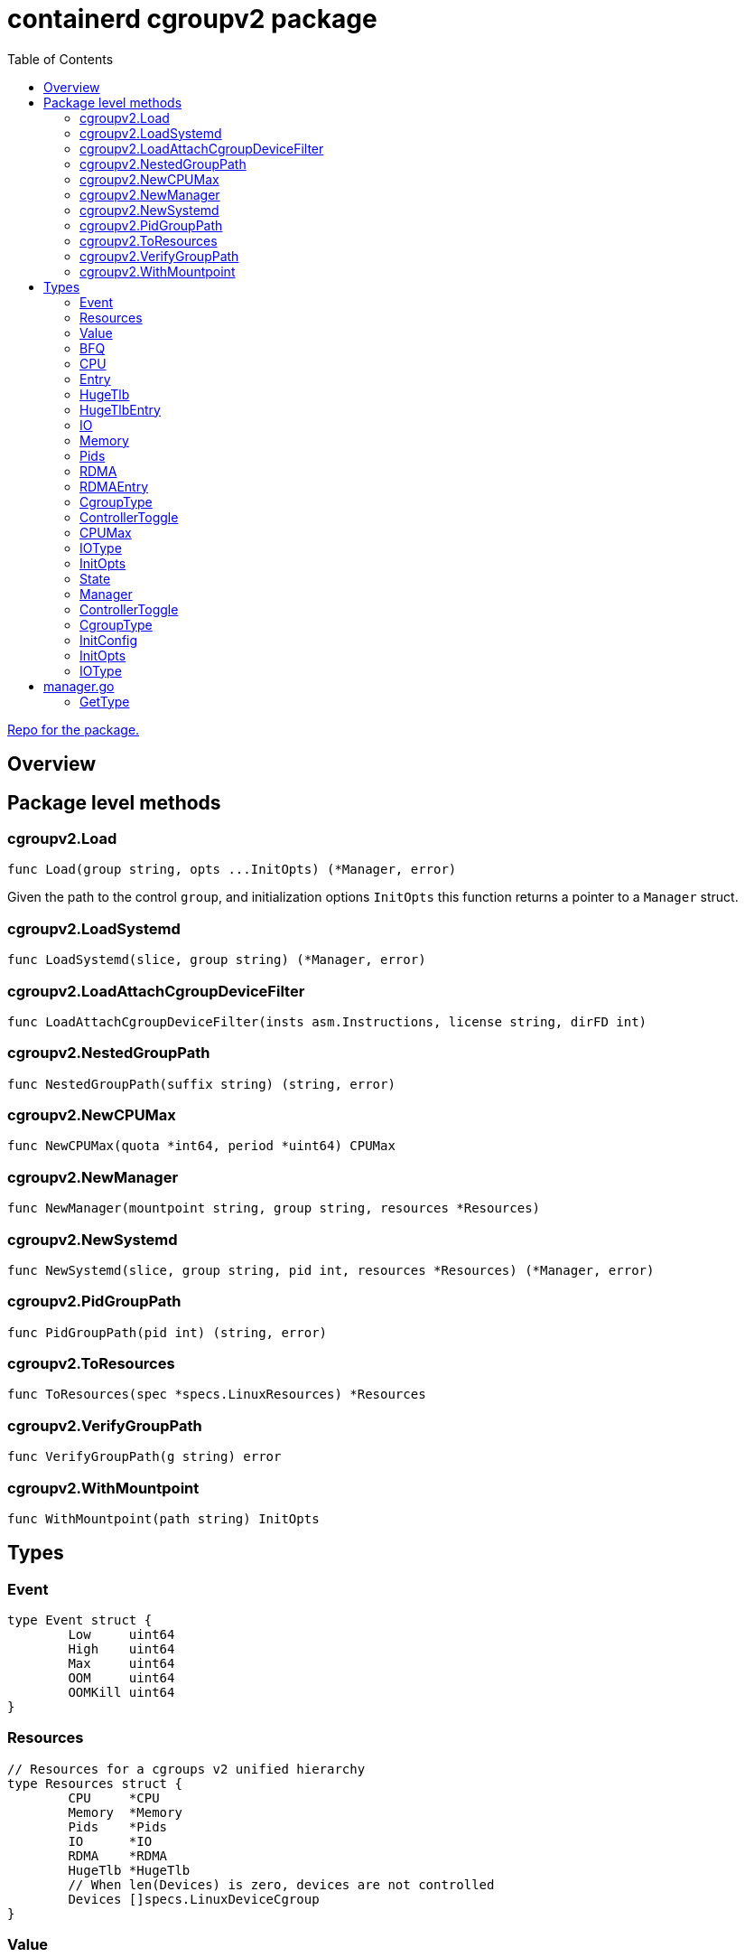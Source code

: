 = containerd cgroupv2 package
:toc:

https://github.com/containerd/cgroups[Repo for the package.]

== Overview

== Package level methods

=== cgroupv2.Load

[source, go]
----
func Load(group string, opts ...InitOpts) (*Manager, error)
----

Given the path to the control `group`, and initialization options `InitOpts` this function returns a pointer to a `Manager` struct.

=== cgroupv2.LoadSystemd
[source, go]
----
func LoadSystemd(slice, group string) (*Manager, error)
----

=== cgroupv2.LoadAttachCgroupDeviceFilter
[source, go]
----
func LoadAttachCgroupDeviceFilter(insts asm.Instructions, license string, dirFD int)
----

=== cgroupv2.NestedGroupPath
[source, go]
----
func NestedGroupPath(suffix string) (string, error)
----

=== cgroupv2.NewCPUMax
[source, go]
----
func NewCPUMax(quota *int64, period *uint64) CPUMax
----

=== cgroupv2.NewManager
[source, go]
----
func NewManager(mountpoint string, group string, resources *Resources)
----

=== cgroupv2.NewSystemd
[source, go]
----
func NewSystemd(slice, group string, pid int, resources *Resources) (*Manager, error)
----

=== cgroupv2.PidGroupPath
[source, go]
----
func PidGroupPath(pid int) (string, error)
----

=== cgroupv2.ToResources
[source, go]
----
func ToResources(spec *specs.LinuxResources) *Resources
----

=== cgroupv2.VerifyGroupPath
[source, go]
----
func VerifyGroupPath(g string) error
----

=== cgroupv2.WithMountpoint
[source, go]
----
func WithMountpoint(path string) InitOpts
----

== Types

=== Event
[source, go]
----
type Event struct {
	Low     uint64
	High    uint64
	Max     uint64
	OOM     uint64
	OOMKill uint64
}
----

=== Resources
[source, go]
----
// Resources for a cgroups v2 unified hierarchy
type Resources struct {
	CPU     *CPU
	Memory  *Memory
	Pids    *Pids
	IO      *IO
	RDMA    *RDMA
	HugeTlb *HugeTlb
	// When len(Devices) is zero, devices are not controlled
	Devices []specs.LinuxDeviceCgroup
}
----

=== Value
[source, go]
----
// Value of a cgroup setting
type Value struct {
	filename string
	value    interface{}
}
----

=== BFQ
[source, go]
----
type BFQ struct {
	Weight uint16
}
----

=== CPU
[source, go]
----
type CPU struct {
	Weight *uint64
	Max    CPUMax
	Cpus   string
	Mems   string
}
----

=== Entry
[source, go]
----
type Entry struct {
	Type  IOType
	Major int64
	Minor int64
	Rate  uint64
}
----

=== HugeTlb
[source, go]
----
type HugeTlb []HugeTlbEntry
----

=== HugeTlbEntry
[source, go]
----
type HugeTlbEntry struct {
	HugePageSize string
	Limit        uint64
}
----

=== IO
[source, go]
----
type IO struct {
	BFQ BFQ
	Max []Entry
}
----

=== Memory
[source, go]
----
type Memory struct {
	Swap *int64
	Min  *int64
	Max  *int64
	Low  *int64
	High *int64
}
----

=== Pids
[source, go]
----
type Pids struct {
	Max int64
}
----

=== RDMA
[source, go]
----
type RDMA struct {
	Limit []RDMAEntry
}
----

=== RDMAEntry
[source, go]
----
type RDMAEntry struct {
	Device     string
	HcaHandles uint32
	HcaObjects uint32
}
----

=== CgroupType
[source, go]
----
// CgroupType represents the types a cgroup can be.
type CgroupType string

const (
	Domain         CgroupType = "domain"
	DomainThreaded CgroupType = "domain threaded"
	DomainInvalid  CgroupType = "domain invalid"
	Threaded       CgroupType = "threaded"
)
----

=== ControllerToggle
[source, go]
----
type ControllerToggle int

const (
	Enable ControllerToggle = iota + 1
	Disable
)
----

=== CPUMax
[source, go]
----
type CPUMax string
----

=== IOType
[source, go]
----
type IOType string

const (
	ReadBPS   IOType = "rbps"
	WriteBPS  IOType = "wbps"
	ReadIOPS  IOType = "riops"
	WriteIOPS IOType = "wiops"
)
----

=== InitOpts
[source, go]
----
type InitOpts func(c *InitConfig) error
----

=== State
[source, go]
----
// State is a type that represents the state of the current cgroup
type State string

const (
    Unknown State = ""
    Thawed  State = "thawed"
    Frozen  State = "frozen"
    Deleted State = "deleted"

    cgroupFreeze = "cgroup.freeze"
)
----

=== Manager

[source, go]
----
type Manager struct {
    unifiedMountpoint string
    path              string
}
----

=== ControllerToggle
[source, go]
----
type ControllerToggle int

const (
    Enable ControllerToggle = iota + 1
    Disable
)
----


=== CgroupType

[source, go]
----
// CgroupType represents the types a cgroup can be.
type CgroupType string

const (
    Domain         CgroupType = "domain"
    DomainThreaded CgroupType = "domain threaded"
    DomainInvalid  CgroupType = "domain invalid"
    Threaded       CgroupType = "threaded"
)
----

=== InitConfig
[source, go]
----
type InitConfig struct {
	mountpoint string
}
----

=== InitOpts

[source, go]
----
type InitOpts func(c *InitConfig) error
----

=== IOType

[source, go]
----
type IOType string

const (
	ReadBPS   IOType = "rbps"
	WriteBPS  IOType = "wbps"
	ReadIOPS  IOType = "riops"
	WriteIOPS IOType = "wiops"
)
----

== manager.go

The manager struct seems to be the most comprehensive API in the cgroupv2 package. Here are some of the methods on it:



=== GetType

[source,go]
----
func (c *Manager) GetType() (CgroupType, error)
----

[source,go]
----
func (c *Manager) SetType(cgType CgroupType) error
----

[source,go]
----
func (c *Manager) RootControllers() ([]string, error)
----

[source,go]
----
func (c *Manager) Controllers() ([]string, error)
----

[source,go]
----
func (c *Manager) Update(resources *Resources) error
----

[source,go]
----
func (c *Manager) ToggleControllers(controllers []string, t ControllerToggle) error
----

[source,go]
----
func (c *Manager) writeSubtreeControl(filePath string, controllers []string, t ControllerToggle) error
----

[source,go]
----
func (c *Manager) NewChild(name string, resources *Resources) (*Manager, error)
----

[source,go]
----
func (c *Manager) AddProc(pid uint64) error
----

[source,go]
----
func (c *Manager) AddThread(tid uint64) error
----

[source,go]
----
func (c *Manager) Kill() error
----

[source,go]
----
func (c *Manager) fallbackKill() error
----

[source,go]
----
func (c *Manager) Delete() error
----

[source,go]
----
func (c *Manager) getTasks(recursive bool, tType string) ([]uint64, error)
----

[source,go]
----
func (c *Manager) Procs(recursive bool) ([]uint64, error)
----

[source,go]
----
func (c *Manager) Threads(recursive bool) ([]uint64, error)
----

[source,go]
----
func (c *Manager) MoveTo(destination *Manager) error
----

[source,go]
----
func (c *Manager) Stat() (*stats.Metrics, error)
----

[source,go]
----
func (c *Manager) Freeze() error
----

[source,go]
----
func (c *Manager) Thaw() error
----

[source,go]
----
func (c *Manager) freeze(path string, state State) error
----

[source,go]
----
func (c *Manager) isCgroupEmpty() bool
----

[source,go]
----
func (c *Manager) MemoryEventFD() (int, uint32, error)
----

[source,go]
----
func (c *Manager) EventChan() (<-chan Event, <-chan error)
----

[source,go]
----
func (c *Manager) waitForEvents(ec chan<- Event, errCh chan<- error)
----

[source,go]
----
func (c *Manager) DeleteSystemd()
----
